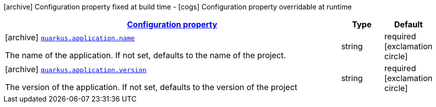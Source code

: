 [.configuration-legend]
icon:archive[title=Fixed at build time] Configuration property fixed at build time - icon:cogs[title=Overridable at runtime]️ Configuration property overridable at runtime 

[.configuration-reference.searchable, cols="80,.^10,.^10"]
|===

h|[[quarkus-core-application-config_configuration]]link:#quarkus-core-application-config_configuration[Configuration property]
h|Type
h|Default

a|icon:archive[title=Fixed at build time] [[quarkus-core-application-config_quarkus.application.name]]`link:#quarkus-core-application-config_quarkus.application.name[quarkus.application.name]`

[.description]
--
The name of the application. If not set, defaults to the name of the project.
--|string 
|required icon:exclamation-circle[title=Configuration property is required]


a|icon:archive[title=Fixed at build time] [[quarkus-core-application-config_quarkus.application.version]]`link:#quarkus-core-application-config_quarkus.application.version[quarkus.application.version]`

[.description]
--
The version of the application. If not set, defaults to the version of the project
--|string 
|required icon:exclamation-circle[title=Configuration property is required]

|===